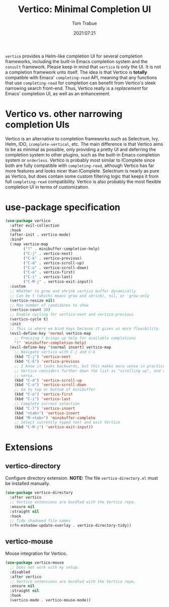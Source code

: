 #+title:    Vertico: Minimal Completion UI
#+author:   Tom Trabue
#+email:    tom.trabue@gmail.com
#+date:     2021:07:21
#+property: header-args:emacs-lisp :lexical t
#+tags:
#+STARTUP: fold

=vertico= provides a Helm-like completion UI for several completion frameworks,
including the built-in Emacs completion system and the =consult=
framework. Please keep in mind that =vertico= is only the UI. It is not a
completion framework unto itself. The idea is that Vertico is *totally*
compatible with Emacs' =completing-read= API, meaning that any functions that
use =completing-read= for completion can benefit from Vertico's sleek narrowing
search front-end. Thus, Vertico really is a /replacement/ for Emacs' completion
UI, as well as an enhancement.

* Vertico vs. other narrowing completion UIs
  Vertico is an alternative to completion frameworks such as Selectrum, Ivy,
  Helm, IDO, =icomplete-vertical=, etc. The main difference is that Vertico aims
  to be as minimal as possible, only providing a pretty UI and deferring the
  completion system to other plugins, such as the built-in Emacs completion
  system or =orderless=. Vertico is probably most similar to IComplete since
  both are fully compatible with =completing-read=, although Vertico has far
  more features and looks nicer than IComplete. Selectrum is nearly as pure as
  Vertico, but does contain some custom filtering logic that keeps it from full
  =completing-read= compatibility. Vertico is also probably the most flexible
  completion UI in terms of customization.

* use-package specification
  #+begin_src emacs-lisp
    (use-package vertico
      :after evil-collection
      :hook
      (after-init . vertico-mode)
      :bind*
      (:map vertico-map
            ("?" . minibuffer-completion-help)
            ("C-j" . vertico-next)
            ("C-k" . vertico-previous)
            ("C-d" . vertico-scroll-up)
            ("C-u" . vertico-scroll-down)
            ("C-o" . vertico-first)
            ("C-i" . vertico-last)
            ("C-M-j" . vertico-exit-input))
      :custom
      ;; Whether to grow and shrink vertico buffer dynamically
      ;; Can be t (whichi means grow and shrink), nil, or 'grow-only
      (vertico-resize nil)
      ;; Max number of candidates to show
      (vertico-count 20)
      ;; Enable cycling for vertico-next and vertico-previous
      (vertico-cycle t)
      :init
      ;; This is where we bind keys because it gives us more flexibility.
      (evil-define-key 'normal vertico-map
        ;; Pressing ? brings up help for available completions
        "?" 'minibuffer-completion-help)
      (evil-define-key '(normal insert) vertico-map
        ;; Navigate vertico with C-j and C-k
        (kbd "C-j") 'vertico-next
        (kbd "C-k") 'vertico-previous
        ;; I know it looks backwards, but this makes more sense in practice.
        ;; Vertico considers further down the list as "scrolling up", and vice
        ;; versa.
        (kbd "C-d") 'vertico-scroll-up
        (kbd "C-u") 'vertico-scroll-down
        ;; Go to top or bottom of minibuffer
        (kbd "C-o") 'vertico-first
        (kbd "C-i") 'vertico-last
        ;; Complete current selection
        (kbd "C-l") 'vertico-insert
        (kbd "<tab>") 'vertico-insert
        (kbd "M-<tab>") 'minibuffer-complete
        ;; Select currently typed text and exit Vertico
        (kbd "C-M-j") 'vertico-exit-input))
  #+end_src

* Extensions
** vertico-directory
   Configure directory extension.
   *NOTE:* The file =vertico-directory.el= must be installed manually.

   #+begin_src emacs-lisp
     (use-package vertico-directory
       :after vertico
       ;; Vertico extensions are bundled with the Vertico repo.
       :ensure nil
       :straight nil
       :hook
       ;; Tidy shadowed file names
       (rfn-eshadow-update-overlay . vertico-directory-tidy))
   #+end_src

** vertico-mouse
   Mouse integration for Vertico.

   #+begin_src emacs-lisp
     (use-package vertico-mouse
       ;; Does not work with my setup.
       :disabled
       :after vertico
       ;; Vertico extensions are bundled with the Vertico repo.
       :ensure nil
       :straight nil
       :hook
       (vertico-mode . vertico-mouse-mode))
   #+end_src
